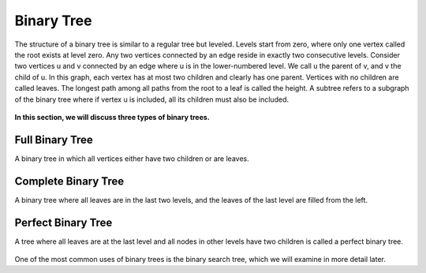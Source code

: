 .. code-block:: python
   :linenos:

   class Node:
       def __init__(self, data):
           self.left = None  # chap
           self.right = None  # rast
           self.data = data


Binary Tree
===========

The structure of a binary tree is similar to a regular tree but leveled. 
Levels start from zero, where only one vertex called the root exists at level zero. 
Any two vertices connected by an edge reside in exactly two consecutive levels. 
Consider two vertices u and v connected by an edge where u is in the lower-numbered level. 
We call u the parent of v, and v the child of u. 
In this graph, each vertex has at most two children and clearly has one parent. 
Vertices with no children are called leaves. 
The longest path among all paths from the root to a leaf is called the height. 
A subtree refers to a subgraph of the binary tree where if vertex u is included, all its children must also be included.


.. figure:: /_static/dot/Binary_Tree.svg
   :width: 60%
   :align: center
   :alt: Binary Tree

**In this section, we will discuss three types of binary trees.**

Full Binary Tree
----------------
A binary tree in which all vertices either have two children or are leaves.

.. figure:: /_static/dot/Full_Binary_Tree.svg
 :width: 60%
 :align: center
 :alt: Full Binary Tree

Complete Binary Tree
--------------------
A binary tree where all leaves are in the last two levels, and the leaves of the last level are filled from the left.

.. figure:: /_static/dot/Complete_Binary_Tree.svg
 :width: 60%
 :align: center
 :alt: Complete Binary Tree

Perfect Binary Tree
-------------------
A tree where all leaves are at the last level and all nodes in other levels have two children is called a perfect binary tree.

.. figure:: /_static/dot/Perfect_Binary_Tree.svg
 :width: 60%
 :align: center
 :alt: Perfect Binary Tree

One of the most common uses of binary trees is the binary search tree, which we will examine in more detail later.

